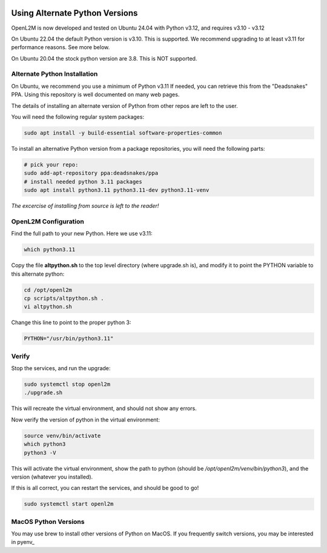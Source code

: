 .. image:: ../_static/openl2m_logo.png

===============================
Using Alternate Python Versions
===============================

OpenL2M is now developed and tested on Ubuntu 24.04 with Python v3.12, and requires v3.10 - v3.12

On Ubuntu 22.04 the default Python version is v3.10. This is supported.
We recommend upgrading to at least v3.11 for performance reasons. See more below.

On Ubuntu 20.04 the stock python version are 3.8. This is NOT supported.

Alternate Python Installation
-----------------------------

On Ubuntu, we recommend you use a minimum of Python v3.11
If needed, you can retrieve this from the "Deadsnakes" PPA.
Using this repository is well documented on many web pages.

The details of installing an alternate version of Python from other repos are left to the user.

You will need the following regular system packages:

.. code-block:: bash

  sudo apt install -y build-essential software-properties-common


To install an alternative Python version from a package repositories,
you will need the following parts:

.. code-block:: bash

  # pick your repo:
  sudo add-apt-repository ppa:deadsnakes/ppa
  # install needed python 3.11 packages
  sudo apt install python3.11 python3.11-dev python3.11-venv

*The excercise of installing from source is left to the reader!*


OpenL2M Configuration
---------------------

Find the full path to your new Python. Here we use v3.11:

.. code-block:: bash

  which python3.11

Copy the file **altpython.sh** to the top level directory (where upgrade.sh is),
and modify it to point the PYTHON variable to this alternate python:

.. code-block:: bash

  cd /opt/openl2m
  cp scripts/altpython.sh .
  vi altpython.sh

Change this line to point to the proper python 3:

.. code-block:: bash

  PYTHON="/usr/bin/python3.11"


Verify
------

Stop the services, and run the upgrade:

.. code-block:: bash

  sudo systemctl stop openl2m
  ./upgrade.sh

This will recreate the virtual environment, and should not show any errors.

Now verify the version of python in the virtual environment:

.. code-block:: bash

  source venv/bin/activate
  which python3
  python3 -V

This will activate the virtual environment, show the path to python
(should be */opt/openl2m/venv/bin/python3*), and the version (whatever you installed).

If this is all correct, you can restart the services, and should be good to go!

.. code-block:: bash

  sudo systemctl start openl2m


MacOS Python Versions
---------------------

You may use brew to install other versions of Python on MacOS. If you frequently switch versions,
you may be interested in pyenv_

.. _pyenv:https://realpython.com/intro-to-pyenv/